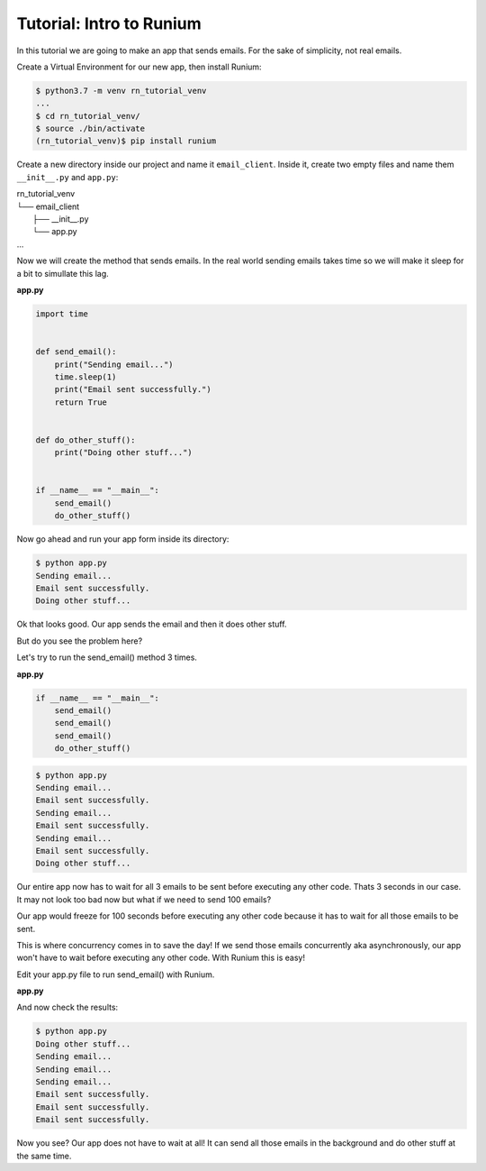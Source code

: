 Tutorial: Intro to Runium
=========================

In this tutorial we are going to make an app that sends emails. For the sake of
simplicity, not real emails.

Create a Virtual Environment for our new app, then install Runium:

.. code-block:: console

    $ python3.7 -m venv rn_tutorial_venv
    ...
    $ cd rn_tutorial_venv/
    $ source ./bin/activate
    (rn_tutorial_venv)$ pip install runium

Create a new directory inside our project and name it ``email_client``.
Inside it, create two empty files and name them ``__init__.py`` and ``app.py``:

| rn_tutorial_venv
| └── email_client
|     ├── __init__.py
|     └── app.py
| ...

Now we will create the method that sends emails. In the real world sending
emails takes time so we will make it sleep for a bit to simullate this lag.

**app.py**

.. code-block:: python

    import time


    def send_email():
        print("Sending email...")
        time.sleep(1)
        print("Email sent successfully.")
        return True


    def do_other_stuff():
        print("Doing other stuff...")


    if __name__ == "__main__":
        send_email()
        do_other_stuff()

Now go ahead and run your app form inside its directory:

.. code-block:: console

    $ python app.py
    Sending email...
    Email sent successfully.
    Doing other stuff...

Ok that looks good. Our app sends the email and then it does other stuff.

But do you see the problem here?

Let's try to run the send_email() method 3 times.

**app.py**

.. code-block:: python

    if __name__ == "__main__":
        send_email()
        send_email()
        send_email()
        do_other_stuff()

.. code-block:: console

    $ python app.py
    Sending email...
    Email sent successfully.
    Sending email...
    Email sent successfully.
    Sending email...
    Email sent successfully.
    Doing other stuff...

Our entire app now has to wait for all 3 emails to be sent before executing
any other code. Thats 3 seconds in our case. It may not look too bad now but
what if we need to send 100 emails?

Our app would freeze for 100 seconds before executing any other code because it
has to wait for all those emails to be sent.

This is where concurrency comes in to save the day! If we send those emails
concurrently aka asynchronously, our app won't have to wait before executing
any other code. With Runium this is easy!

Edit your app.py file to run send_email() with Runium.

**app.py**

.. code-block:: python
    :emphasize-lines: 2,17,18,19,20

    import time
    from runium.core import Runium


    def send_email():
        print("Sending email...")
        time.sleep(1)
        print("Email sent successfully.")
        return True


    def do_other_stuff():
        print("Doing other stuff...")


    if __name__ == "__main__":
        rn = Runium()
        rn.run(send_email)
        rn.run(send_email)
        rn.run(send_email)
        do_other_stuff()

And now check the results:

.. code-block:: console

    $ python app.py
    Doing other stuff...
    Sending email...
    Sending email...
    Sending email...
    Email sent successfully.
    Email sent successfully.
    Email sent successfully.

Now you see? Our app does not have to wait at all! It can send all those emails
in the background and do other stuff at the same time.
